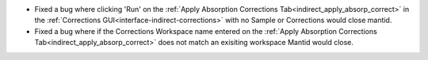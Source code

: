 - Fixed a bug where clicking 'Run' on the :ref:`Apply Absorption Corrections Tab<indirect_apply_absorp_correct>` in the :ref:`Corrections GUI<interface-indirect-corrections>` with no Sample or Corrections would close mantid.
- Fixed a bug where if the Corrections Workspace name entered on the :ref:`Apply Absorption Corrections Tab<indirect_apply_absorp_correct>` does not match an exisiting workspace Mantid would close.